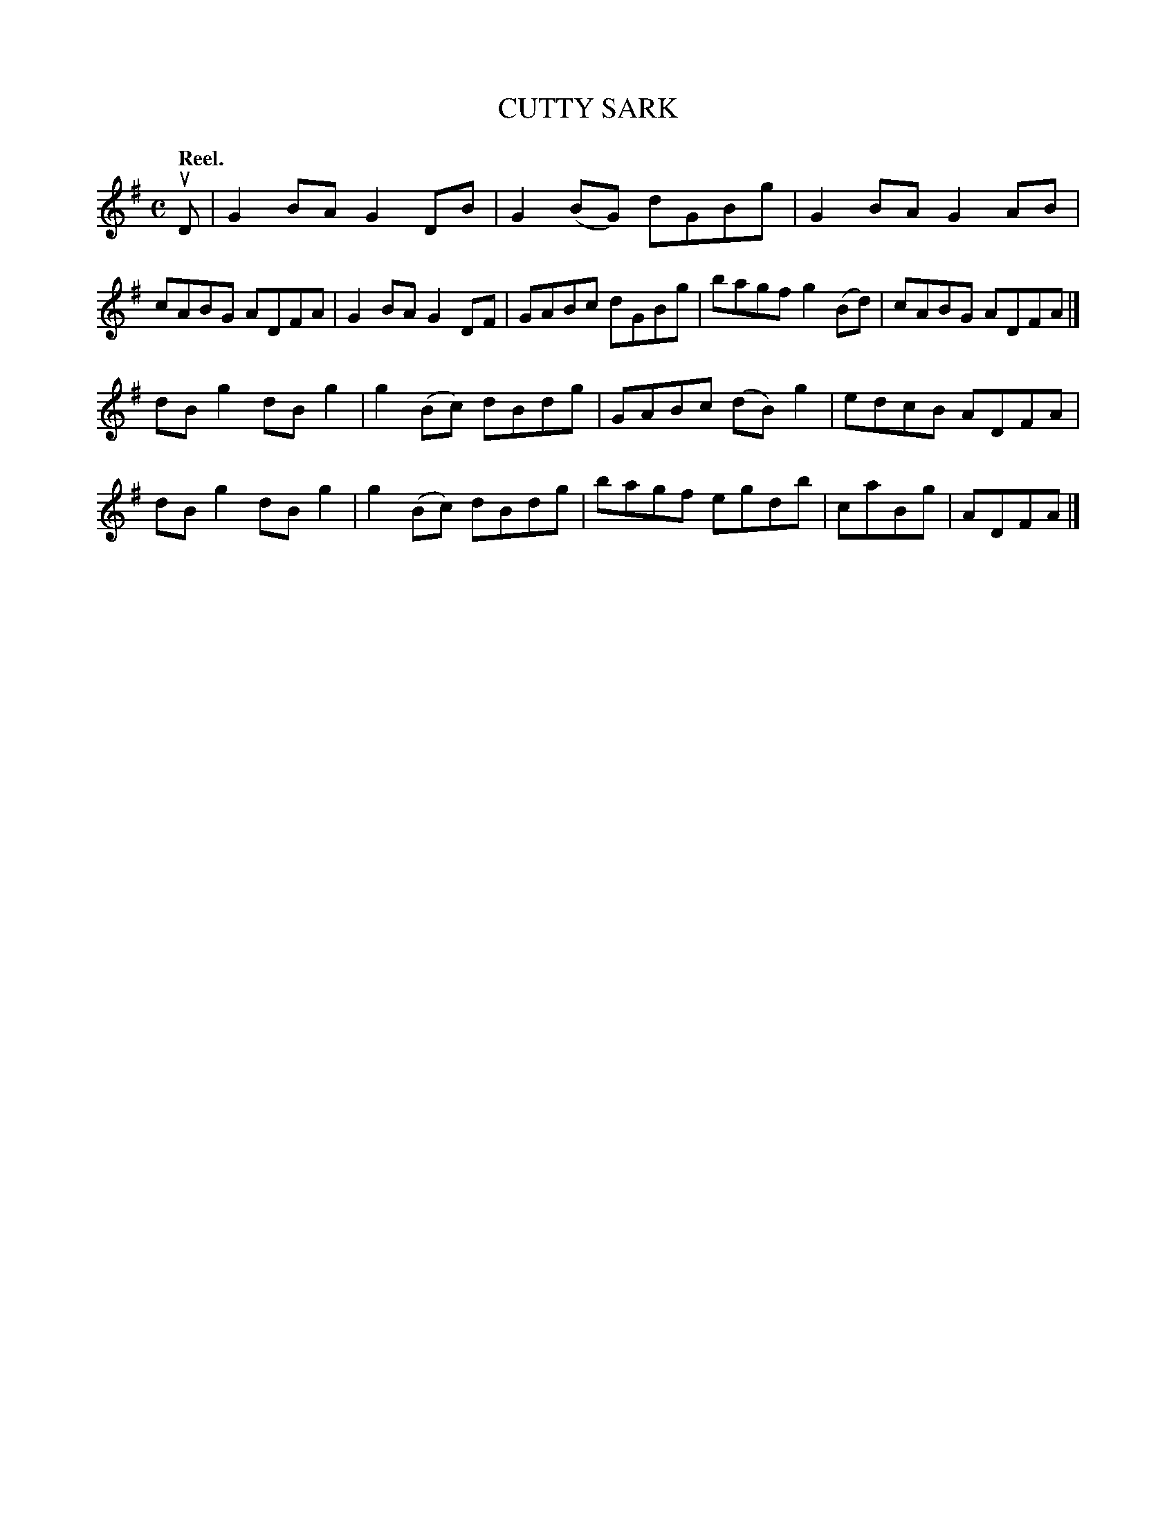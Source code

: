 X: 108202
T: CUTTY SARK
Q: "Reel."
R:  Reel.
%R: reel
B: James Kerr "Merry Melodies" v.1 p.8 s.2 #2
Z: 2017 John Chambers <jc:trillian.mit.edu>
M: C
L: 1/8
K: G
uD |\
G2BA G2DB | G2(BG) dGBg |\
G2BA G2AB | cABG ADFA |\
G2BA G2DF | GABc dGBg |\
bagf g2(Bd) | cABG ADFA |]
dBg2 dBg2 | g2(Bc) dBdg |\
GABc (dB)g2 | edcB ADFA |\
dBg2 dBg2 | g2(Bc) dBdg |\
bagf egdb | caBg | ADFA |]
